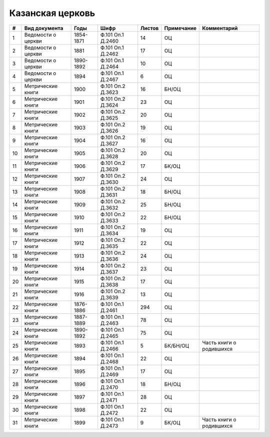 
.. Church datasheet RST template
.. Autogenerated by cfp-sphinx.py

.. index:: Казанская церковь

Казанская церковь
=================

.. list-table::
   :header-rows: 1

   * - #
     - Вид документа
     - Годы
     - Шифр
     - Листов
     - Примечание
     - Комментарий

   * - 1
     - Ведомости о церкви
     - 1854-1871
     - Ф.101 Оп.1 Д.2460
     - 14
     - ОЦ
     - 
   * - 2
     - Ведомости о церкви
     - 1881
     - Ф.101 Оп.1 Д.2462
     - 17
     - ОЦ
     - 
   * - 3
     - Ведомости о церкви
     - 1890-1892
     - Ф.101 Оп.1 Д.2464
     - 10
     - ОЦ
     - 
   * - 4
     - Ведомости о церкви
     - 1894
     - Ф.101 Оп.1 Д.2467
     - 6
     - ОЦ
     - 
   * - 5
     - Метрические книги
     - 1900
     - Ф.101 Оп.2 Д.3623
     - 16
     - БН/ОЦ
     - 
   * - 6
     - Метрические книги
     - 1901
     - Ф.101 Оп.2 Д.3624
     - 23
     - ОЦ
     - 
   * - 7
     - Метрические книги
     - 1902
     - Ф.101 Оп.2 Д.3625
     - 20
     - ОЦ
     - 
   * - 8
     - Метрические книги
     - 1903
     - Ф.101 Оп.2 Д.3626
     - 19
     - ОЦ
     - 
   * - 9
     - Метрические книги
     - 1904
     - Ф.101 Оп.2 Д.3627
     - 16
     - ОЦ
     - 
   * - 10
     - Метрические книги
     - 1905
     - Ф.101 Оп.2 Д.3628
     - 20
     - ОЦ
     - 
   * - 11
     - Метрические книги
     - 1906
     - Ф.101 Оп.2 Д.3629
     - 17
     - БК/ОЦ
     - 
   * - 12
     - Метрические книги
     - 1907
     - Ф.101 Оп.2 Д.3630
     - 24
     - ОЦ
     - 
   * - 13
     - Метрические книги
     - 1908
     - Ф.101 Оп.2 Д.3631
     - 18
     - БН/ОЦ
     - 
   * - 14
     - Метрические книги
     - 1909
     - Ф.101 Оп.2 Д.3632
     - 25
     - БН/ОЦ
     - 
   * - 15
     - Метрические книги
     - 1910
     - Ф.101 Оп.2 Д.3633
     - 22
     - БН/ОЦ
     - 
   * - 16
     - Метрические книги
     - 1911
     - Ф.101 Оп.2 Д.3634
     - 19
     - ОЦ
     - 
   * - 17
     - Метрические книги
     - 1912
     - Ф.101 Оп.2 Д.3635
     - 22
     - ОЦ
     - 
   * - 18
     - Метрические книги
     - 1913
     - Ф.101 Оп.2 Д.3636
     - 24
     - ОЦ
     - 
   * - 19
     - Метрические книги
     - 1914
     - Ф.101 Оп.2 Д.3637
     - 23
     - ОЦ
     - 
   * - 20
     - Метрические книги
     - 1915
     - Ф.101 Оп.2 Д.3638
     - 17
     - ОЦ
     - 
   * - 21
     - Метрические книги
     - 1916
     - Ф.101 Оп.2 Д.3639
     - 13
     - ОЦ
     - 
   * - 22
     - Метрические книги
     - 1876-1886
     - Ф.101 Оп.1 Д.2461
     - 294
     - ОЦ
     - 
   * - 23
     - Метрические книги
     - 1887-1889
     - Ф.101 Оп.1 Д.2463
     - 78
     - ОЦ
     - 
   * - 24
     - Метрические книги
     - 1890-1892
     - Ф.101 Оп.1 Д.2465
     - 75
     - ОЦ
     - 
   * - 25
     - Метрические книги
     - 1893
     - Ф.101 Оп.1 Д.2466
     - 5
     - БК/БН/ОЦ
     - Часть книги о родившихся
   * - 26
     - Метрические книги
     - 1894
     - Ф.101 Оп.1 Д.2468
     - 22
     - ОЦ
     - 
   * - 27
     - Метрические книги
     - 1895
     - Ф.101 Оп.1 Д.2469
     - 17
     - ОЦ
     - 
   * - 28
     - Метрические книги
     - 1896
     - Ф.101 Оп.1 Д.2470
     - 18
     - БН/ОЦ
     - 
   * - 29
     - Метрические книги
     - 1897
     - Ф.101 Оп.1 Д.2471
     - 28
     - ОЦ
     - 
   * - 30
     - Метрические книги
     - 1898
     - Ф.101 Оп.1 Д.2472
     - 22
     - ОЦ
     - 
   * - 31
     - Метрические книги
     - 1899
     - Ф.101 Оп.1 Д.2473
     - 9
     - БК/ОЦ
     - Часть книги о родившихся


